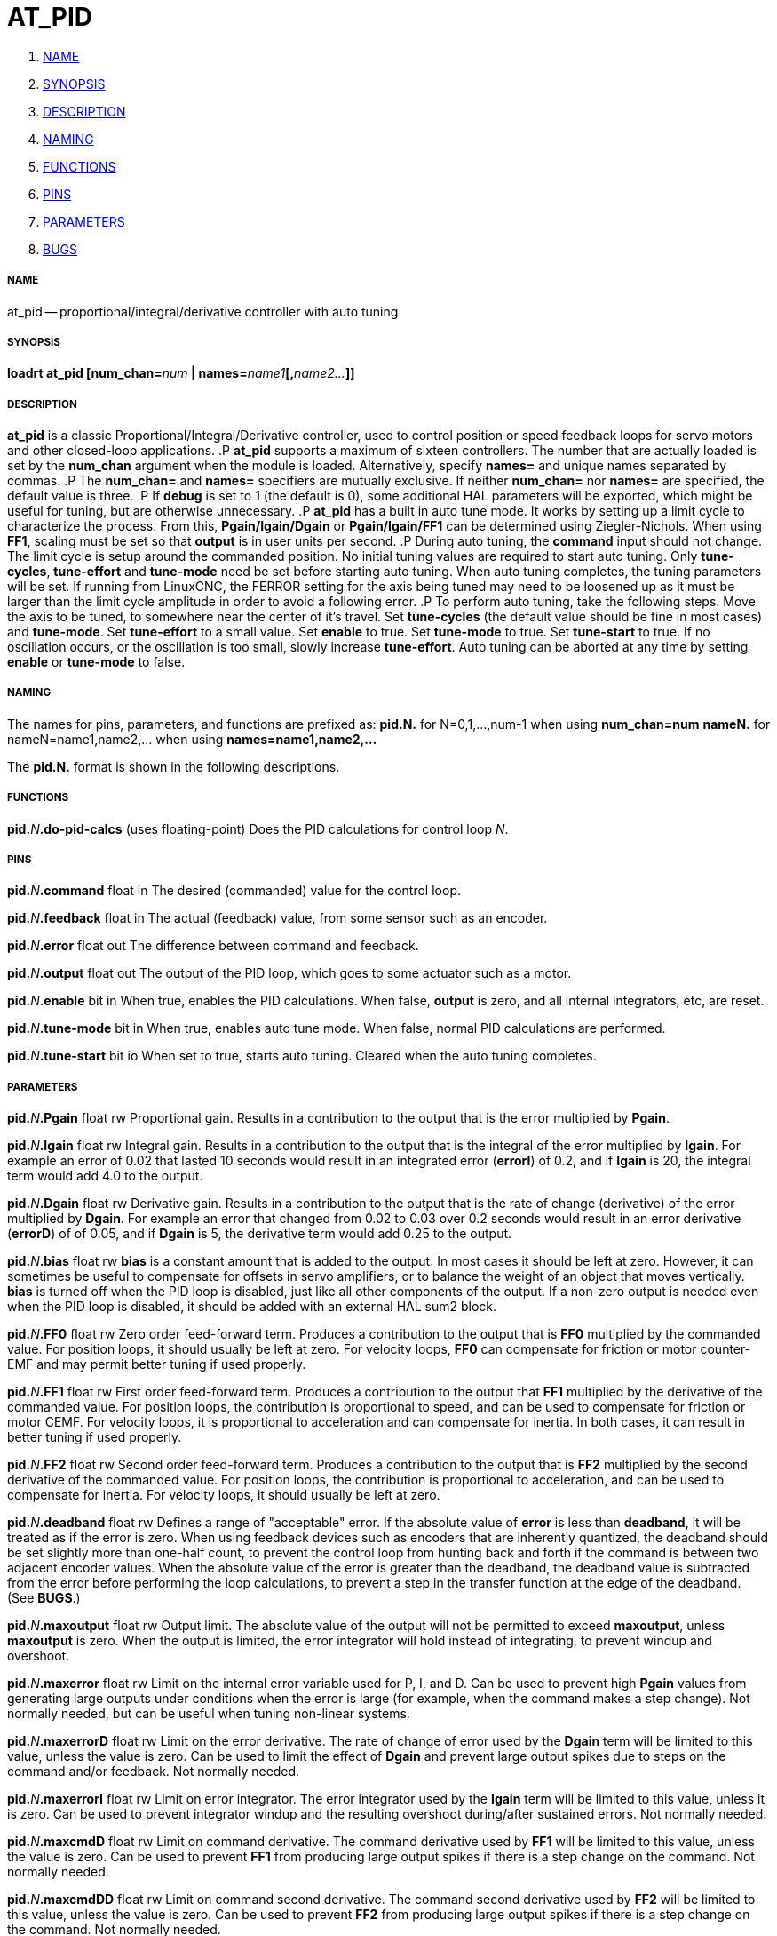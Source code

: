 AT_PID
======

. <<name,NAME>>
. <<synopsis,SYNOPSIS>>
. <<description,DESCRIPTION>>
. <<naming,NAMING>>
. <<functions,FUNCTIONS>>
. <<pins,PINS>>
. <<parameters,PARAMETERS>>
. <<bugs,BUGS>>




===== [[name]]NAME
at_pid -- proportional/integral/derivative controller with auto tuning


===== [[synopsis]]SYNOPSIS
**loadrt at_pid [num_chan=**__num__** | names=**__name1__**[,**__name2...__**]]
**




===== [[description]]DESCRIPTION
**at_pid** is a classic Proportional/Integral/Derivative controller,
used to control position or speed feedback loops for servo motors and
other closed-loop applications.
.P
**at_pid** supports a maximum of sixteen controllers.  The number that
are actually loaded is set by the **num_chan** argument when
the module is loaded.  Alternatively, specify **names=** and unique names
separated by commas.
.P
The **num_chan=** and **names=** specifiers are mutually exclusive.
If neither **num_chan=** nor **names=** are specified, the default
value is three.
.P
If **debug** is set to 1 (the default is 0), some
additional HAL parameters will be exported, which might be useful
for tuning, but are otherwise unnecessary.
.P
**at_pid** has a built in auto tune mode. It works by setting up a limit
cycle to characterize the process. From this, **Pgain/Igain/Dgain** or
**Pgain/Igain/FF1** can be determined using Ziegler-Nichols. When using
**FF1**, scaling must be set so that **output** is in user units per second.
.P
During auto tuning, the **command** input should not change. The limit
cycle is setup around the commanded position. No initial tuning values are
required to start auto tuning.  Only **tune-cycles**, **tune-effort**
and **tune-mode** need be set before starting auto tuning.  When auto tuning
completes, the tuning parameters will be set. If running from LinuxCNC, the
FERROR setting for the axis being tuned may need to be loosened up as it must
be larger than the limit cycle amplitude in order to avoid a following error.
.P
To perform auto tuning, take the following steps.  Move the axis to be tuned,
to somewhere near the center of it's travel.  Set **tune-cycles** (the
default value should be fine in most cases) and **tune-mode**. Set
**tune-effort** to a small value. Set **enable** to true. Set
**tune-mode** to true. Set **tune-start** to true. If no oscillation
occurs, or the oscillation is too small, slowly increase **tune-effort**.
Auto tuning can be aborted at any time by setting **enable** or
**tune-mode** to false.



===== [[naming]]NAMING
The names for pins, parameters, and functions are prefixed as:
  **pid.N.** for N=0,1,...,num-1 when using **num_chan=num**
  **nameN.** for nameN=name1,name2,... when using **names=name1,name2,...**

The **pid.N.** format is shown in the following descriptions.




===== [[functions]]FUNCTIONS

**pid.**__N__**.do-pid-calcs** (uses floating-point)
Does the PID calculations for control loop __N__.



===== [[pins]]PINS


**pid.**__N__**.command** float in
The desired (commanded) value for the control loop.

**pid.**__N__**.feedback** float in
The actual (feedback) value, from some sensor such as an encoder.

**pid.**__N__**.error** float out
The difference between command and feedback.

**pid.**__N__**.output** float out
The output of the PID loop, which goes to some actuator such as a motor.

**pid.**__N__**.enable** bit in
When true, enables the PID calculations.  When false, **output** is zero,
and all internal integrators, etc, are reset.

**pid.**__N__**.tune-mode** bit in
When true, enables auto tune mode.  When false, normal PID calculations are
performed.

**pid.**__N__**.tune-start** bit io
When set to true, starts auto tuning.  Cleared when the auto tuning completes.



===== [[parameters]]PARAMETERS

**pid.**__N__**.Pgain** float rw
Proportional gain.  Results in a contribution to the output that is the error
multiplied by **Pgain**.

**pid.**__N__**.Igain** float rw
Integral gain.  Results in a contribution to the output that is the integral
of the error multiplied by **Igain**.  For example an error of 0.02 that
lasted 10 seconds would result in an integrated error (**errorI**) of 0.2,
and if **Igain** is 20, the integral term would add 4.0 to the output.

**pid.**__N__**.Dgain** float rw
Derivative gain.  Results in a contribution to the output that is the rate of
change (derivative) of the error multiplied by **Dgain**.  For example an
error that changed from 0.02 to 0.03 over 0.2 seconds would result in an error
derivative (**errorD**) of of 0.05, and if **Dgain** is 5, the derivative
term would add 0.25 to the output.

**pid.**__N__**.bias** float rw
**bias** is a constant amount that is added to the output.  In most cases
it should be left at zero.  However, it can sometimes be useful to compensate
for offsets in servo amplifiers, or to balance the weight of an object that
moves vertically. **bias** is turned off when the PID loop is disabled,
just like all other components of the output.  If a non-zero output is needed
even when the PID loop is disabled, it should be added with an external HAL
sum2 block.

**pid.**__N__**.FF0** float rw
Zero order feed-forward term.  Produces a contribution to the output that is
**FF0** multiplied by the commanded value.  For position loops, it should
usually be left at zero.  For velocity loops, **FF0** can compensate for
friction or motor counter-EMF and may permit better tuning if used properly.

**pid.**__N__**.FF1** float rw
First order feed-forward term.  Produces a contribution to the output that
**FF1** multiplied by the derivative of the commanded value.  For
position loops, the contribution is proportional to speed, and can be used
to compensate for friction or motor CEMF.  For velocity loops, it is
proportional to acceleration and can compensate for inertia.  In both
cases, it can result in better tuning if used properly.

**pid.**__N__**.FF2** float rw
Second order feed-forward term.  Produces a contribution to the output that is
**FF2** multiplied by the second derivative of the commanded value.  For
position loops, the contribution is proportional to acceleration, and can be
used to compensate for inertia.  For velocity loops, it should usually be
left at zero.

**pid.**__N__**.deadband** float rw
Defines a range of "acceptable" error.  If the absolute value of **error**
is less than **deadband**, it will be treated as if the error is zero.
When using feedback devices such as encoders that are inherently quantized,
the deadband should be set slightly more than one-half count, to prevent
the control loop from hunting back and forth if the command is between two
adjacent encoder values.  When the absolute value of the error is greater
than the deadband, the deadband value is subtracted from the error before
performing the loop calculations, to prevent a step in the transfer function
at the edge of the deadband.  (See **BUGS**.)

**pid.**__N__**.maxoutput** float rw
Output limit.  The absolute value of the output will not be permitted
to exceed **maxoutput**, unless **maxoutput** is zero.  When the output
is limited, the error integrator will hold instead of integrating, to prevent
windup and overshoot.

**pid.**__N__**.maxerror** float rw
Limit on the internal error variable used for P, I, and D.  Can be used to
prevent high **Pgain** values from generating large outputs under conditions
when the error is large (for example, when the command makes a step change).
Not normally needed, but can be useful when tuning non-linear systems.

**pid.**__N__**.maxerrorD** float rw
Limit on the error derivative.  The rate of change of error used by the
**Dgain** term will be limited to this value, unless the value is
zero.  Can be used to limit the effect of **Dgain** and prevent large
output spikes due to steps on the command and/or feedback.  Not normally
needed.

**pid.**__N__**.maxerrorI** float rw
Limit on error integrator.  The error integrator used by the **Igain**
term will be limited to this value, unless it is zero.  Can be used to prevent
integrator windup and the resulting overshoot during/after sustained errors.
Not normally needed.

**pid.**__N__**.maxcmdD** float rw
Limit on command derivative.  The command derivative used by **FF1** will
be limited to this value, unless the value is zero.  Can be used to prevent
**FF1** from producing large output spikes if there is a step change on the
command.  Not normally needed.

**pid.**__N__**.maxcmdDD** float rw
Limit on command second derivative.  The command second derivative used by
**FF2** will be limited to this value, unless the value is zero.  Can be
used to prevent **FF2** from producing large output spikes if there is a
step change on the command.  Not normally needed.

**pid.**__N__**.tune-type** u32 rw
When set to 0, **Pgain/Igain/Dgain** are caclulated. When set to 1,
**Pgain/Igain/FF1** are calculated.

**pid.**__N__**.tune-cycles** u32 rw
Determines the number of cycles to run to characterize the process.
**tune-cycles** actually sets the number of half cycles. More cycles results
in a more accurate characterization as the average of all cycles is used.

**pid.**__N__**.tune-effort** float rw
Determines the effor used in setting up the limit cycle in the process.
**tune-effort** should be set to a positive value less than **maxoutput**.
Start with something small and work up to a value that results in a good
portion of the maximum motor current being used. The smaller the value, the
smaller the amplitude of the limit cycle.

**pid.**__N__**.errorI** float ro (only if debug=1)
Integral of error.  This is the value that is multiplied by **Igain** to produce the Integral term of the output.

**pid.**__N__**.errorD** float ro (only if debug=1)
Derivative of error.  This is the value that is multiplied by **Dgain** to produce the Derivative term of the output.

**pid.**__N__**.commandD** float ro (only if debug=1)
Derivative of command.  This is the value that is multiplied by **FF1** to produce the first order feed-forward term of the output.

**pid.**__N__**.commandDD** float ro (only if debug=1)
Second derivative of command.  This is the value that is multiplied by
**FF2** to produce the second order feed-forward term of the output.

**pid.**__N__**.ultimate-gain** float ro (only if debug=1)
Determined from process characterization. **ultimate-gain** is the ratio of
**tune-effort** to the limit cycle amplitude multipled by 4.0 divided by Pi.
**pid.**__N__**.ultimate-period** float ro (only if debug=1)
Determined from process characterization. **ultimate-period** is the period
of the limit cycle.



===== [[bugs]]BUGS
Some people would argue that deadband should be implemented such that error is
treated as zero if it is within the deadband, and be unmodified if it is outside
the deadband.  This was not done because it would cause a step in the transfer
function equal to the size of the deadband.  People who prefer that behavior are
welcome to add a parameter that will change the behavior, or to write their own
version of **at_pid**. However, the default behavior should not be changed.
